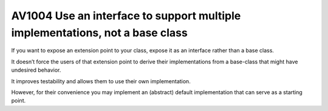 



.. _av1004:

===============================================================================
AV1004 Use an interface to support multiple implementations, not a base class
===============================================================================

If you want to expose an extension point to your class, expose it as an
interface rather than a base class.

It doesn’t force the users of that extension point to derive their
implementations from a base-class that might have undesired behavior.

It improves testability and allows them to use their own implementation.

However, for their convenience you may implement an (abstract) default
implementation that can serve as a starting point.

